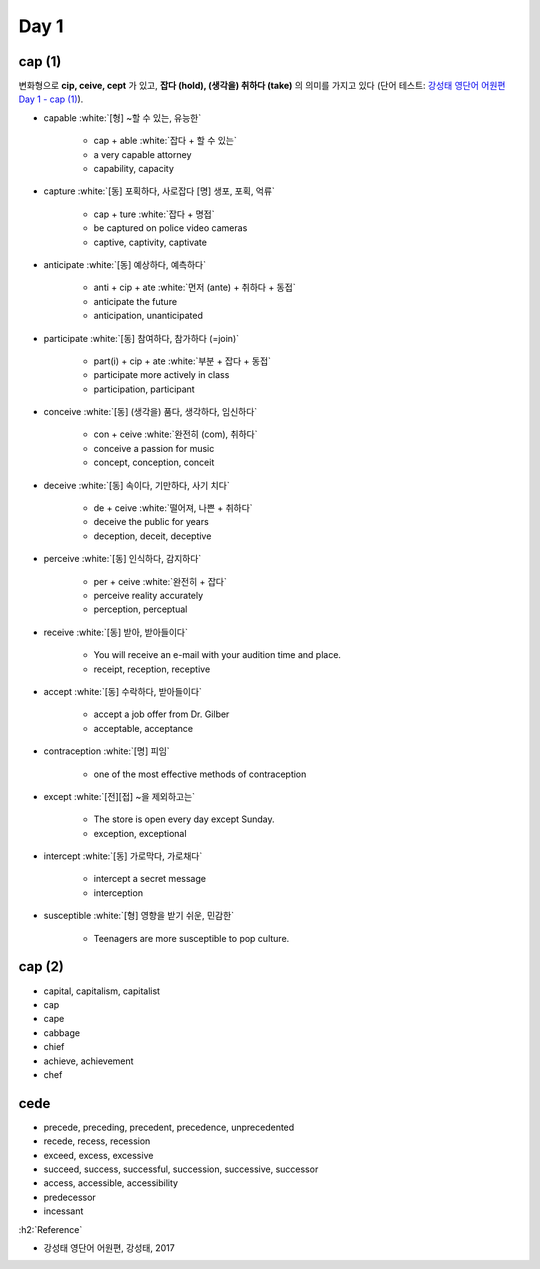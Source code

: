 ======
Day 1
======

cap (1)
=======

변화형으로 **cip, ceive, cept** 가 있고, **잡다 (hold), (생각을) 취하다 (take)** 의 의미를 가지고 있다 (단어 테스트: `강성태 영단어 어원편 Day 1 - cap (1) <https://quizlet.com/_7sdaqp?x=1qqt&i=2kminc>`_).

* capable :white:`[형] ~할 수 있는, 유능한`

    * cap + able :white:`잡다 + 할 수 있는`
    * a very capable attorney
    * capability, capacity

* capture :white:`[동] 포획하다, 사로잡다 [명] 생포, 포획, 억류`

    * cap + ture :white:`잡다 + 명접`
    * be captured on police video cameras
    * captive, captivity, captivate

* anticipate :white:`[동] 예상하다, 예측하다`

    * anti + cip + ate :white:`먼저 (ante) + 취하다 + 동접`
    * anticipate the future
    * anticipation, unanticipated

* participate :white:`[동] 참여하다, 참가하다 (=join)`

    * part(i) + cip + ate :white:`부분 + 잡다 + 동접`
    * participate more actively in class
    * participation, participant

* conceive :white:`[동] (생각을) 품다, 생각하다, 임신하다`

    * con + ceive :white:`완전히 (com), 취하다`
    * conceive a passion for music
    * concept, conception, conceit

* deceive :white:`[동] 속이다, 기만하다, 사기 치다`

    * de + ceive :white:`떨어져, 나쁜 + 취하다`
    * deceive the public for years
    * deception, deceit, deceptive

* perceive :white:`[동] 인식하다, 감지하다`

    * per + ceive :white:`완전히 + 잡다`
    * perceive reality accurately
    * perception, perceptual

* receive :white:`[동] 받아, 받아들이다`

    * You will receive an e-mail with your audition time and place.
    * receipt, reception, receptive

* accept :white:`[동] 수락하다, 받아들이다`

    * accept a job offer from Dr. Gilber
    * acceptable, acceptance

* contraception :white:`[명] 피임`

    * one of the most effective methods of contraception

* except :white:`[전][접] ~을 제외하고는`

    * The store is open every day except Sunday.
    * exception, exceptional

* intercept :white:`[동] 가로막다, 가로채다`

    * intercept a secret message
    * interception

* susceptible :white:`[형] 영향을 받기 쉬운, 민감한`

    * Teenagers are more susceptible to pop culture.

cap (2)
========

* capital, capitalism, capitalist
* cap
* cape
* cabbage
* chief
* achieve, achievement
* chef


cede
=====

* precede, preceding, precedent, precedence, unprecedented
* recede, recess, recession
* exceed, excess, excessive
* succeed, success, successful, succession, successive, successor
* access, accessible, accessibility
* predecessor
* incessant


:h2:`Reference`

* 강성태 영단어 어원편, 강성태, 2017
